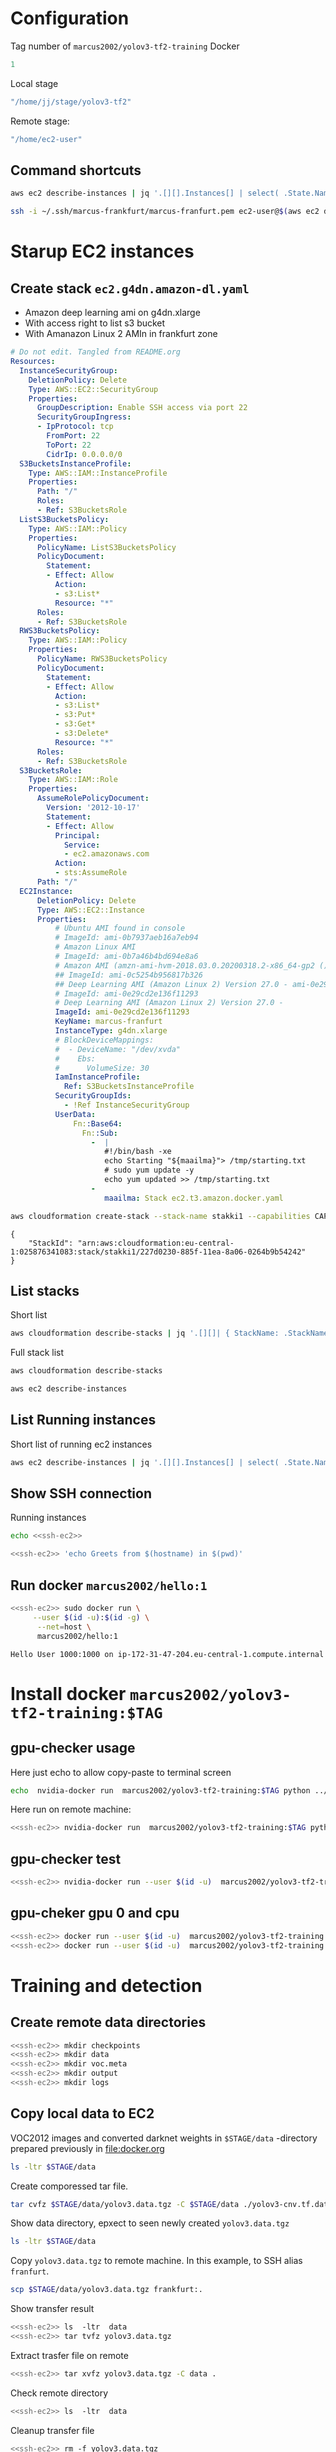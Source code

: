 * Configuration

Tag number of =marcus2002/yolov3-tf2-training= Docker
#+name: docker-tag-number
#+BEGIN_SRC R
1
#+END_SRC

Local stage

#+name: stage-directory
#+BEGIN_SRC R
"/home/jj/stage/yolov3-tf2"
#+END_SRC

Remote stage:
#+name: remote-stage-directory
#+BEGIN_SRC R
"/home/ec2-user"
#+END_SRC


** Command shortcuts
  #+name:running-ecs2
  #+BEGIN_SRC sh :eval no-export :results output
  aws ec2 describe-instances | jq '.[][].Instances[] | select( .State.Name == "running" ) | { dns: .PublicDnsName, ami: .ImageId,  InstanceId: .InstanceId, state: .State }'
  #+END_SRC

  #+name: ssh-ec2
  #+BEGIN_SRC sh :eval no-export :results output
  ssh -i ~/.ssh/marcus-frankfurt/marcus-franfurt.pem ec2-user@$(aws ec2 describe-instances | jq -r '.[][].Instances[0] | select( .State.Name == "running" ) |  .PublicDnsName')
  #+END_SRC



* Starup  EC2 instances

** Create stack =ec2.g4dn.amazon-dl.yaml=

 - Amazon deep learning ami on g4dn.xlarge
 - With access right to list s3 bucket
 - With Amanazon Linux 2 AMIn in frankfurt zone

 #+BEGIN_SRC yaml :tangle tmp/ec2.g4dn.amazon-dl.yaml
   # Do not edit. Tangled from README.org
   Resources:
     InstanceSecurityGroup:
       DeletionPolicy: Delete
       Type: AWS::EC2::SecurityGroup
       Properties:
         GroupDescription: Enable SSH access via port 22
         SecurityGroupIngress:
         - IpProtocol: tcp
           FromPort: 22
           ToPort: 22
           CidrIp: 0.0.0.0/0  
     S3BucketsInstanceProfile:
       Type: AWS::IAM::InstanceProfile
       Properties:
         Path: "/"
         Roles:
         - Ref: S3BucketsRole
     ListS3BucketsPolicy:
       Type: AWS::IAM::Policy
       Properties:
         PolicyName: ListS3BucketsPolicy
         PolicyDocument:
           Statement:
           - Effect: Allow
             Action:
             - s3:List*
             Resource: "*"
         Roles:
         - Ref: S3BucketsRole
     RWS3BucketsPolicy:
       Type: AWS::IAM::Policy
       Properties:
         PolicyName: RWS3BucketsPolicy
         PolicyDocument:
           Statement:
           - Effect: Allow
             Action:
             - s3:List*
             - s3:Put*
             - s3:Get*
             - s3:Delete*
             Resource: "*"
         Roles:
         - Ref: S3BucketsRole
     S3BucketsRole:
       Type: AWS::IAM::Role
       Properties:
         AssumeRolePolicyDocument:
           Version: '2012-10-17'
           Statement:
           - Effect: Allow
             Principal:
               Service:
               - ec2.amazonaws.com
             Action:
             - sts:AssumeRole
         Path: "/"
     EC2Instance:
         DeletionPolicy: Delete
         Type: AWS::EC2::Instance
         Properties:
             # Ubuntu AMI found in console
             # ImageId: ami-0b7937aeb16a7eb94
             # Amazon Linux AMI
             # ImageId: ami-0b7a46b4bd694e8a6
             # Amazon AMI (amzn-ami-hvm-2018.03.0.20200318.2-x86_64-gp2 ())
             ## ImageId: ami-0c5254b956817b326
             ## Deep Learning AMI (Amazon Linux 2) Version 27.0 - ami-0e29cd2e136f11293
             # ImageId: ami-0e29cd2e136f11293
             # Deep Learning AMI (Amazon Linux 2) Version 27.0 - 
             ImageId: ami-0e29cd2e136f11293
             KeyName: marcus-franfurt
             InstanceType: g4dn.xlarge
             # BlockDeviceMappings:
             #  - DeviceName: "/dev/xvda"
             #    Ebs:
             #      VolumeSize: 30
             IamInstanceProfile:
               Ref: S3BucketsInstanceProfile
             SecurityGroupIds:
               - !Ref InstanceSecurityGroup
             UserData:
                 Fn::Base64: 
                   Fn::Sub:
                     -  |
                        #!/bin/bash -xe
                        echo Starting "${maailma}"> /tmp/starting.txt
                        # sudo yum update -y
                        echo yum updated >> /tmp/starting.txt
                     - 
                        maailma: Stack ec2.t3.amazon.docker.yaml
 #+END_SRC



 #+BEGIN_SRC sh :eval no-export :results output
 aws cloudformation create-stack --stack-name stakki1 --capabilities CAPABILITY_IAM  --disable-rollback --template-body file://tmp/ec2.g4dn.amazon-dl.yaml
 #+END_SRC

 #+RESULTS:
 : {
 :     "StackId": "arn:aws:cloudformation:eu-central-1:025876341083:stack/stakki1/227d0230-885f-11ea-8a06-0264b9b54242"
 : }






** List stacks

Short list

#+BEGIN_SRC sh :eval no-export :results output
aws cloudformation describe-stacks | jq '.[][]| { StackName: .StackName, StackStatus: .StackStatus}' 
#+END_SRC

#+RESULTS:
: {
:   "StackName": "stakki1",
:   "StackStatus": "CREATE_COMPLETE"
: }



Full stack list

#+BEGIN_SRC sh :eval no-export :results output
aws cloudformation describe-stacks
#+END_SRC

#+RESULTS:
#+begin_example
{
    "Stacks": [
        {
            "StackId": "arn:aws:cloudformation:eu-central-1:025876341083:stack/stakki1/e1635390-85fb-11ea-b036-0ac41be8cd2e",
            "StackName": "stakki1",
            "CreationTime": "2020-04-24T07:19:05.380000+00:00",
            "RollbackConfiguration": {},
            "StackStatus": "CREATE_IN_PROGRESS",
            "DisableRollback": true,
            "NotificationARNs": [],
            "Capabilities": [
                "CAPABILITY_IAM"
            ],
            "Tags": [],
            "DriftInformation": {
                "StackDriftStatus": "NOT_CHECKED"
            }
        },
        {
            "StackId": "arn:aws:cloudformation:eu-central-1:025876341083:stack/bukee/5654e910-82dd-11ea-a565-067c398aa192",
            "StackName": "bukee",
            "CreationTime": "2020-04-20T08:02:53.650000+00:00",
            "RollbackConfiguration": {},
            "StackStatus": "CREATE_COMPLETE",
            "DisableRollback": true,
            "NotificationARNs": [],
            "Capabilities": [
                "CAPABILITY_IAM"
            ],
            "Tags": [],
            "DriftInformation": {
                "StackDriftStatus": "NOT_CHECKED"
            }
        }
    ]
}
#+end_example

#+BEGIN_SRC sh :eval no-export :results output
aws ec2 describe-instances
#+END_SRC

#+RESULTS:
#+begin_example
{
    "Reservations": [
        {
            "Groups": [],
            "Instances": [
                {
                    "AmiLaunchIndex": 0,
                    "ImageId": "ami-0e29cd2e136f11293",
                    "InstanceId": "i-08ba89c5467b7e451",
                    "InstanceType": "g4dn.xlarge",
                    "KeyName": "marcus-franfurt",
                    "LaunchTime": "2020-04-23T09:17:55+00:00",
                    "Monitoring": {
                        "State": "disabled"
                    },
                    "Placement": {
                        "AvailabilityZone": "eu-central-1b",
                        "GroupName": "",
                        "Tenancy": "default"
                    },
                    "PrivateDnsName": "ip-172-31-40-56.eu-central-1.compute.internal",
                    "PrivateIpAddress": "172.31.40.56",
                    "ProductCodes": [],
                    "PublicDnsName": "ec2-3-120-139-106.eu-central-1.compute.amazonaws.com",
                    "PublicIpAddress": "3.120.139.106",
                    "State": {
                        "Code": 16,
                        "Name": "running"
                    },
                    "StateTransitionReason": "",
                    "SubnetId": "subnet-fcc23780",
                    "VpcId": "vpc-e71bcc8d",
                    "Architecture": "x86_64",
                    "BlockDeviceMappings": [
                        {
                            "DeviceName": "/dev/xvda",
                            "Ebs": {
                                "AttachTime": "2020-04-23T09:17:55+00:00",
                                "DeleteOnTermination": true,
                                "Status": "attached",
                                "VolumeId": "vol-038180859fe74895c"
                            }
                        }
                    ],
                    "ClientToken": "stakk-EC2In-S9TBIJ2GRRBN",
                    "EbsOptimized": false,
                    "EnaSupport": true,
                    "Hypervisor": "xen",
                    "IamInstanceProfile": {
                        "Arn": "arn:aws:iam::025876341083:instance-profile/stakki1-S3BucketsInstanceProfile-2ITVXNE78M0H",
                        "Id": "AIPAQMBSZUFN2FFTFCF52"
                    },
                    "NetworkInterfaces": [
                        {
                            "Association": {
                                "IpOwnerId": "amazon",
                                "PublicDnsName": "ec2-3-120-139-106.eu-central-1.compute.amazonaws.com",
                                "PublicIp": "3.120.139.106"
                            },
                            "Attachment": {
                                "AttachTime": "2020-04-23T09:17:55+00:00",
                                "AttachmentId": "eni-attach-0b1ff98896813ddd4",
                                "DeleteOnTermination": true,
                                "DeviceIndex": 0,
                                "Status": "attached"
                            },
                            "Description": "",
                            "Groups": [
                                {
                                    "GroupName": "stakki1-InstanceSecurityGroup-EYTXD5UJGZZJ",
                                    "GroupId": "sg-0e85dedd601fae854"
                                }
                            ],
                            "Ipv6Addresses": [],
                            "MacAddress": "06:d5:6d:d7:61:30",
                            "NetworkInterfaceId": "eni-0d2b3682511050432",
                            "OwnerId": "025876341083",
                            "PrivateDnsName": "ip-172-31-40-56.eu-central-1.compute.internal",
                            "PrivateIpAddress": "172.31.40.56",
                            "PrivateIpAddresses": [
                                {
                                    "Association": {
                                        "IpOwnerId": "amazon",
                                        "PublicDnsName": "ec2-3-120-139-106.eu-central-1.compute.amazonaws.com",
                                        "PublicIp": "3.120.139.106"
                                    },
                                    "Primary": true,
                                    "PrivateDnsName": "ip-172-31-40-56.eu-central-1.compute.internal",
                                    "PrivateIpAddress": "172.31.40.56"
                                }
                            ],
                            "SourceDestCheck": true,
                            "Status": "in-use",
                            "SubnetId": "subnet-fcc23780",
                            "VpcId": "vpc-e71bcc8d",
                            "InterfaceType": "interface"
                        }
                    ],
                    "RootDeviceName": "/dev/xvda",
                    "RootDeviceType": "ebs",
                    "SecurityGroups": [
                        {
                            "GroupName": "stakki1-InstanceSecurityGroup-EYTXD5UJGZZJ",
                            "GroupId": "sg-0e85dedd601fae854"
                        }
                    ],
                    "SourceDestCheck": true,
                    "Tags": [
                        {
                            "Key": "aws:cloudformation:logical-id",
                            "Value": "EC2Instance"
                        },
                        {
                            "Key": "aws:cloudformation:stack-name",
                            "Value": "stakki1"
                        },
                        {
                            "Key": "aws:cloudformation:stack-id",
                            "Value": "arn:aws:cloudformation:eu-central-1:025876341083:stack/stakki1/fa78d4e0-8542-11ea-bdb4-06d8413a1460"
                        }
                    ],
                    "VirtualizationType": "hvm",
                    "CpuOptions": {
                        "CoreCount": 2,
                        "ThreadsPerCore": 2
                    },
                    "CapacityReservationSpecification": {
                        "CapacityReservationPreference": "open"
                    },
                    "HibernationOptions": {
                        "Configured": false
                    },
                    "MetadataOptions": {
                        "State": "applied",
                        "HttpTokens": "optional",
                        "HttpPutResponseHopLimit": 1,
                        "HttpEndpoint": "enabled"
                    }
                }
            ],
            "OwnerId": "025876341083",
            "RequesterId": "119857478548",
            "ReservationId": "r-08606e3993dcbfb97"
        }
    ]
}
#+end_example


** List Running instances

Short list of running ec2 instances

#+BEGIN_SRC sh :eval no-export :results output 
aws ec2 describe-instances | jq '.[][].Instances[] | select( .State.Name == "running" ) | { dns: .PublicDnsName, ami: .ImageId,  InstanceId: .InstanceId, state: .State.Name, InstanceType: .InstanceType }'
#+END_SRC

#+RESULTS:
: {
:   "dns": "ec2-3-122-60-85.eu-central-1.compute.amazonaws.com",
:   "ami": "ami-0e29cd2e136f11293",
:   "InstanceId": "i-0ee6b2c3f2811ac1d",
:   "state": "running",
:   "InstanceType": "g4dn.xlarge"
: }


** Show SSH connection

Running instances
#+BEGIN_SRC sh :eval no-export :results output :noweb yes
echo <<ssh-ec2>> 
#+END_SRC

#+RESULTS:
: ssh -i /home/jj/.ssh/marcus-frankfurt/marcus-franfurt.pem ec2-user@ec2-3-122-60-85.eu-central-1.compute.amazonaws.com
: ssh -i /home/jj/.ssh/marcus-frankfurt/marcus-franfurt.pem ubuntu@ec2-3-122-60-85.eu-central-1.compute.amazonaws.com


 #+BEGIN_SRC sh :eval no-export :results output :noweb yes
 <<ssh-ec2>> 'echo Greets from $(hostname) in $(pwd)'
 #+END_SRC

 #+RESULTS:


** Run docker =marcus2002/hello:1=

 #+BEGIN_SRC sh :eval no-export :results output :noweb yes
 <<ssh-ec2>> sudo docker run \
      --user $(id -u):$(id -g) \
       --net=host \
       marcus2002/hello:1
 #+END_SRC

 #+RESULTS:
 : Hello User 1000:1000 on ip-172-31-47-204.eu-central-1.compute.internal



* Install docker =marcus2002/yolov3-tf2-training:$TAG=

** gpu-checker usage

Here just echo to allow copy-paste to terminal screen

#+BEGIN_SRC sh :eval no-export :results output :noweb yes  :var TAG=docker-tag-number
echo  nvidia-docker run  marcus2002/yolov3-tf2-training:$TAG python ../gpu-checker.py || true
#+END_SRC


Here run on remote machine:

#+BEGIN_SRC sh :eval no-export :results output :noweb yes  :var TAG=docker-tag-number
<<ssh-ec2>> nvidia-docker run  marcus2002/yolov3-tf2-training:$TAG python ../gpu-checker.py || true
#+END_SRC

#+RESULTS:
: ../gpu-checker.py  -  tensorflow GPU tester usage
: ../gpu-checker.py  cpu|gpu [0-9]|device NAME [0-9]|list|test|versions


** gpu-checker test

#+BEGIN_SRC sh :eval no-export :results output :noweb yes  :var TAG=docker-tag-number :noweb yes
<<ssh-ec2>> nvidia-docker run --user $(id -u)  marcus2002/yolov3-tf2-training:$TAG python ../gpu-checker.py test
#+END_SRC

#+RESULTS:
: tf.test.is_gpu_available()= True
: tf.config.list_physical_devices('GPU')= [PhysicalDevice(name='/physical_device:GPU:0', device_type='GPU')]
: tf.config.list_physical_devices('CPU')= [PhysicalDevice(name='/physical_device:CPU:0', device_type='CPU')]
: tf.test.is_built_with_cuda()= True


** gpu-cheker gpu 0 and cpu
#+BEGIN_SRC sh :eval no-export :results output :noweb yes  :var TAG=docker-tag-number :noweb yes
<<ssh-ec2>> docker run --user $(id -u)  marcus2002/yolov3-tf2-training:$TAG python ../gpu-checker.py gpu 0
<<ssh-ec2>> docker run --user $(id -u)  marcus2002/yolov3-tf2-training:$TAG python ../gpu-checker.py cpu
#+END_SRC

#+RESULTS:
#+begin_example
device_name= /gpu:0
c= tf.Tensor(
[[22. 28.]
 [49. 64.]], shape=(2, 2), dtype=float32)
Device mapping:
/job:localhost/replica:0/task:0/device:XLA_CPU:0 -> device: XLA_CPU device
Using CPU
c= tf.Tensor(
[[22. 28.]
 [49. 64.]], shape=(2, 2), dtype=float32)
Device mapping:
/job:localhost/replica:0/task:0/device:XLA_CPU:0 -> device: XLA_CPU device
#+end_example


* Training  and detection

** Create remote data directories

 #+BEGIN_SRC sh :eval no-export :results output :noweb yes
   <<ssh-ec2>> mkdir checkpoints
   <<ssh-ec2>> mkdir data
   <<ssh-ec2>> mkdir voc.meta
   <<ssh-ec2>> mkdir output
   <<ssh-ec2>> mkdir logs
 #+END_SRC

 #+RESULTS:


** Copy local data to EC2

VOC2012 images and converted darknet weights in =$STAGE/data=
-directory prepared previously in [[file:docker.org]]

#+BEGIN_SRC sh :eval no-export :results output :var STAGE=stage-directory
ls -ltr $STAGE/data
#+END_SRC

#+RESULTS:
: total 3093792
: -rw-r--r-- 1 root root  248070167 huhti 24 09:27 yolov3-cnv.tf.data-00000-of-00001
: -rw-r--r-- 1 root root      24143 huhti 24 09:27 yolov3-cnv.tf.index
: -rw-r--r-- 1 root root         83 huhti 24 09:27 checkpoint
: -rw-r--r-- 1 jj   root  668674204 huhti 24 09:47 voc2012_train.tfrecord
: -rw-r--r-- 1 jj   root  678662716 huhti 24 09:47 voc2012_val.tfrecord
: -rw-rw-r-- 1 jj   jj   1572578623 huhti 24 10:36 yolov3.data.tgz

Create comporessed tar file.

#+BEGIN_SRC sh :eval no-export :results output :var STAGE=stage-directory 
tar cvfz $STAGE/data/yolov3.data.tgz -C $STAGE/data ./yolov3-cnv.tf.data-00000-of-00001 ./yolov3-cnv.tf.index ./voc2012_train.tfrecord ./voc2012_val.tfrecord
#+END_SRC

#+RESULTS:
: ./yolov3-cnv.tf.data-00000-of-00001
: ./yolov3-cnv.tf.index
: ./voc2012_train.tfrecord
: ./voc2012_val.tfrecord

Show data directory, epxect to seen newly created =yolov3.data.tgz=

#+BEGIN_SRC sh :eval no-export :results output :var STAGE=stage-directory
ls -ltr $STAGE/data
#+END_SRC

#+RESULTS:
: total 3093792
: -rw-r--r-- 1 root root  248070167 huhti 24 09:27 yolov3-cnv.tf.data-00000-of-00001
: -rw-r--r-- 1 root root      24143 huhti 24 09:27 yolov3-cnv.tf.index
: -rw-r--r-- 1 root root         83 huhti 24 09:27 checkpoint
: -rw-r--r-- 1 jj   root  668674204 huhti 24 09:47 voc2012_train.tfrecord
: -rw-r--r-- 1 jj   root  678662716 huhti 24 09:47 voc2012_val.tfrecord
: -rw-rw-r-- 1 jj   jj   1572578623 huhti 27 11:30 yolov3.data.tgz

Copy =yolov3.data.tgz= to remote machine. In this example, to SSH alias =franfurt=.

#+BEGIN_SRC sh :eval no-export :results output :var STAGE=stage-directory
scp $STAGE/data/yolov3.data.tgz frankfurt:.
#+END_SRC

#+RESULTS:

Show transfer result

#+BEGIN_SRC sh :eval no-export :results output :noweb yes
<<ssh-ec2>> ls  -ltr  data
<<ssh-ec2>> tar tvfz yolov3.data.tgz
#+END_SRC

#+RESULTS:
: total 0
: -rw-r--r-- root/root 248070167 2020-04-24 06:27 ./yolov3-cnv.tf.data-00000-of-00001
: -rw-r--r-- root/root     24143 2020-04-24 06:27 ./yolov3-cnv.tf.index
: -rw-r--r-- jj/root   668674204 2020-04-24 06:47 ./voc2012_train.tfrecord
: -rw-r--r-- jj/root   678662716 2020-04-24 06:47 ./voc2012_val.tfrecord

Extract trasfer file on remote

#+BEGIN_SRC sh :eval no-export :results output :noweb yes
<<ssh-ec2>> tar xvfz yolov3.data.tgz -C data .
#+END_SRC

#+RESULTS:
: ./yolov3-cnv.tf.data-00000-of-00001
: ./yolov3-cnv.tf.index
: ./voc2012_train.tfrecord
: ./voc2012_val.tfrecord

Check remote directory

#+BEGIN_SRC sh :eval no-export :results output :noweb yes
<<ssh-ec2>> ls  -ltr  data
#+END_SRC

#+RESULTS:
: total 1558048
: -rw-r--r-- 1 ec2-user ec2-user     24143 24.4. 06:27 yolov3-cnv.tf.index
: -rw-r--r-- 1 ec2-user ec2-user 248070167 24.4. 06:27 yolov3-cnv.tf.data-00000-of-00001
: -rw-r--r-- 1 ec2-user ec2-user 668674204 24.4. 06:47 voc2012_train.tfrecord
: -rw-r--r-- 1 ec2-user ec2-user 678662716 24.4. 06:47 voc2012_val.tfrecord


Cleanup transfer file

#+BEGIN_SRC sh :eval no-export :results output :noweb yes
<<ssh-ec2>> rm -f yolov3.data.tgz
#+END_SRC

#+RESULTS:


** Training session 1

*** Start training session 1
Inspect volume bidings seen in docker

#+BEGIN_SRC sh :eval no-export :results output :var STAGE=remote-stage-directory :var TAG=docker-tag-number :noweb yes
  <<ssh-ec2>> sudo nvidia-docker run \
       --user $(id -u) \
       --workdir /yolov3-tf2 \
       --volume $STAGE/checkpoints:/yolov3-tf2/checkpoints \
       --volume $STAGE/output:/yolov3-tf2/output \
       --volume $STAGE/data:/yolov3-tf2/voc.data \
       --volume $STAGE/logs:/yolov3-tf2/logs \
       marcus2002/yolov3-tf2-training:$TAG \
       ls -ltr voc.data data logs checkpoints
#+END_SRC

#+RESULTS:
#+begin_example
data:
total 2420
-rw-r--r-- 1 root root    135 Apr 24 05:06 voc2012.names
-rw-r--r-- 1 root root 285600 Apr 24 05:06 street_out.jpg
-rw-r--r-- 1 root root 465046 Apr 24 05:06 street.jpg
-rw-r--r-- 1 root root 625129 Apr 24 05:06 meme_out.jpg
-rw-r--r-- 1 root root   8875 Apr 24 05:06 meme2.jpeg
-rw-r--r-- 1 root root 401910 Apr 24 05:06 meme.jpg
-rw-r--r-- 1 root root 664559 Apr 24 05:06 girl.png
-rw-r--r-- 1 root root    625 Apr 24 05:06 coco.names
-rw-r--r-- 1 root root     75 Apr 24 05:06 checkpoint

checkpoints:
total 0

logs:
total 0

voc.data:
total 1558048
-rw-r--r-- 1 1000 1000     24143 Apr 24 06:27 yolov3-cnv.tf.index
-rw-r--r-- 1 1000 1000 248070167 Apr 24 06:27 yolov3-cnv.tf.data-00000-of-00001
-rw-r--r-- 1 1000 1000 668674204 Apr 24 06:47 voc2012_train.tfrecord
-rw-r--r-- 1 1000 1000 678662716 Apr 24 06:47 voc2012_val.tfrecord
#+end_example


Start training (here just echo command to paste it on terminal)

#+BEGIN_SRC sh :eval no-export :results output :var STAGE=remote-stage-directory  :var TAG=docker-tag-number :noweb yes
 <<ssh-ec2>>  echo sudo nvidia-docker run \
       --workdir /yolov3-tf2 \
       --volume $STAGE/data:/yolov3-tf2/voc.data \
       --volume $STAGE/checkpoints:/yolov3-tf2/checkpoints \
       --volume $STAGE/voc.meta:/yolov3-tf2/meta \
       --volume $STAGE/output:/yolov3-tf2/output \
       --volume $STAGE/logs:/yolov3-tf2/logs \
       marcus2002/yolov3-tf2-training:$TAG \
       python train.py \
	--dataset ./voc.data/voc2012_train.tfrecord \
	--val_dataset ./voc.data/voc2012_val.tfrecord \
	--weights ./voc.data/yolov3-cnv.tf \
	--classes ./data/voc2012.names \
	--num_classes 20 \
	--mode fit \
        --transfer darknet \
	--batch_size 16 \
	--epochs 10 \
	--weights_num_classes 80 
#+END_SRC

#+RESULTS:
: sudo nvidia-docker run --workdir /yolov3-tf2 --volume /home/ec2-user/data:/yolov3-tf2/voc.data --volume /home/ec2-user/checkpoints:/yolov3-tf2/checkpoints --volume /home/ec2-user/voc.meta:/yolov3-tf2/meta --volume /home/ec2-user/output:/yolov3-tf2/output --volume /home/ec2-user/logs:/yolov3-tf2/logs marcus2002/yolov3-tf2-training:1 python train.py --dataset ./voc.data/voc2012_train.tfrecord --val_dataset ./voc.data/voc2012_val.tfrecord --weights ./voc.data/yolov3-cnv.tf --classes ./data/voc2012.names --num_classes 20 --mode fit --transfer darknet --batch_size 16 --epochs 10 --weights_num_classes 80


*** Launch tensorboard

Using echo to create command to paste on terminal

#+BEGIN_SRC sh :eval no-export :results output :var STAGE=remote-stage-directory  :var TAG=docker-tag-number :noweb yes
 <<ssh-ec2>>  echo sudo nvidia-docker run \
       --user $(id -u) \
       --workdir /yolov3-tf2 \
       --volume $STAGE/data:/yolov3-tf2/voc.data \
       --volume $STAGE/checkpoints:/yolov3-tf2/checkpoints \
       --volume $STAGE/output:/yolov3-tf2/output \
       --volume $STAGE/logs:/yolov3-tf2/logs \
       --net host \
       --rm -it \
       marcus2002/yolov3-tf2-training:$TAG \
           tensorboard \
              --logdir /yolov3-tf2/logs
#+END_SRC

#+RESULTS:
: sudo nvidia-docker run --user 1000 --workdir /yolov3-tf2 --volume /home/ec2-user/data:/yolov3-tf2/voc.data --volume /home/ec2-user/checkpoints:/yolov3-tf2/checkpoints --volume /home/ec2-user/output:/yolov3-tf2/output --volume /home/ec2-user/logs:/yolov3-tf2/logs --net host --rm -it marcus2002/yolov3-tf2-training:1 tensorboard --logdir /yolov3-tf2/logs

Launch ssh connection to tunnel tensorboard default port to localhost

#+name: yolov3-tf2-board-ssh
#+BEGIN_SRC sh :eval no-export :results output :noweb yes
  # This example takes ssh connection to $REMOTE and creates a tunnel
  # for tensorboard default port 6006 --> 16006.  Here using
  # REMOTE=frankfurt
  export REMOTE=frankfurt; ssh -L 16006:localhost:6006 $REMOTE
#+END_SRC

#+RESULTS: yolov3-tf2-board-ssh

Browse to to use the c
http://localhost:16006






*** Session 1: early stopping

#+begin_example
Epoch 00008: saving model to checkpoints/yolov3_train_8.tf
358/358 [==============================] - 334s 932ms/step - loss: 16.7991 - yolo_output_0_loss: 1.5778 - yolo_output_1_loss: 1.8891 - yolo_output_2_loss: 2.2678 - val_loss: 24.0688 - val_yolo_output_0_loss: 5.5626 - val_yolo_output_1_loss: 4.9282 - val_yolo_output_2_loss: 2.5046 - lr: 0.0010
Epoch 00008: early stopping

#+end_example

Checkpoints created

#+BEGIN_SRC sh :eval no-export :results output :var STAGE=remote-stage-directory  :var TAG=docker-tag-number :noweb yes
<<ssh-ec2>> ls -ltr checkpoints
#+END_SRC

#+RESULTS:
#+begin_example
total 3243524
-rw-r--r-- 1 root root     85875 27.4. 09:00 yolov3_train_1.tf.data-00000-of-00002
-rw-r--r-- 1 root root 415043620 27.4. 09:00 yolov3_train_1.tf.data-00001-of-00002
-rw-r--r-- 1 root root     35394 27.4. 09:00 yolov3_train_1.tf.index
-rw-r--r-- 1 root root     85875 27.4. 09:06 yolov3_train_2.tf.data-00000-of-00002
-rw-r--r-- 1 root root 415043620 27.4. 09:06 yolov3_train_2.tf.data-00001-of-00002
-rw-r--r-- 1 root root     35394 27.4. 09:06 yolov3_train_2.tf.index
-rw-r--r-- 1 root root     85875 27.4. 09:11 yolov3_train_3.tf.data-00000-of-00002
-rw-r--r-- 1 root root 415043620 27.4. 09:11 yolov3_train_3.tf.data-00001-of-00002
-rw-r--r-- 1 root root     35394 27.4. 09:11 yolov3_train_3.tf.index
-rw-r--r-- 1 root root     85875 27.4. 09:17 yolov3_train_4.tf.data-00000-of-00002
-rw-r--r-- 1 root root 415043620 27.4. 09:17 yolov3_train_4.tf.data-00001-of-00002
-rw-r--r-- 1 root root     35394 27.4. 09:17 yolov3_train_4.tf.index
-rw-r--r-- 1 root root     85875 27.4. 09:23 yolov3_train_5.tf.data-00000-of-00002
-rw-r--r-- 1 root root 415043620 27.4. 09:23 yolov3_train_5.tf.data-00001-of-00002
-rw-r--r-- 1 root root     35394 27.4. 09:23 yolov3_train_5.tf.index
-rw-r--r-- 1 root root     85875 27.4. 09:28 yolov3_train_6.tf.data-00000-of-00002
-rw-r--r-- 1 root root 415043620 27.4. 09:28 yolov3_train_6.tf.data-00001-of-00002
-rw-r--r-- 1 root root     35394 27.4. 09:28 yolov3_train_6.tf.index
-rw-r--r-- 1 root root     85875 27.4. 09:34 yolov3_train_7.tf.data-00000-of-00002
-rw-r--r-- 1 root root     35394 27.4. 09:34 yolov3_train_7.tf.index
-rw-r--r-- 1 root root 415043620 27.4. 09:34 yolov3_train_7.tf.data-00001-of-00002
-rw-r--r-- 1 root root     85875 27.4. 09:39 yolov3_train_8.tf.data-00000-of-00002
-rw-r--r-- 1 root root 415043620 27.4. 09:39 yolov3_train_8.tf.data-00001-of-00002
-rw-r--r-- 1 root root     35394 27.4. 09:39 yolov3_train_8.tf.index
-rw-r--r-- 1 root root        91 27.4. 09:39 checkpoint
#+end_example


*** Session 1: tensorboard results

[[file:tensorboard-early-stopping-epoch8.pdf]]


*** Run detect using epoch 7 (=last successfull epoch)

 #+BEGIN_SRC sh :eval no-export :results output :var STAGE=remote-stage-directory  :var TAG=docker-tag-number :noweb yes
 <<ssh-ec2>>   nvidia-docker run \
        --user $(id -u) \
        --workdir /yolov3-tf2 \
        --volume $STAGE/checkpoints:/yolov3-tf2/checkpoints \
        --volume $STAGE/data:/yolov3-tf2/voc.data \
        --volume $STAGE/output:/yolov3-tf2/output \
        marcus2002/yolov3-tf2-training:$TAG \
        python detect.py \
           	 --classes ./data/voc2012.names \
	         --num_classes 20 \
                      --weights ./checkpoints/yolov3_train_7.tf \
                      --image  ./data/street.jpg \
                      --output ./output/early-stopping-epoch7.jpg
 #+END_SRC

 #+RESULTS:

 [[/ssh:frankfurt:/home/ec2-user/output/early-stopping-epoch7.jpg]]  [[pics/early-stopping-epoch7.jpg]]

Notes:
- two bussess identified
- no persons



*** Run detect using epoch 8 (=epoch interrepted)

 #+BEGIN_SRC sh :eval no-export :results output :var STAGE=remote-stage-directory  :var TAG=docker-tag-number :noweb yes
 <<ssh-ec2>>   nvidia-docker run \
        --user $(id -u) \
        --workdir /yolov3-tf2 \
        --volume $STAGE/checkpoints:/yolov3-tf2/checkpoints \
        --volume $STAGE/data:/yolov3-tf2/voc.data \
        --volume $STAGE/output:/yolov3-tf2/output \
        marcus2002/yolov3-tf2-training:$TAG \
        python detect.py \
           	 --classes ./data/voc2012.names \
	         --num_classes 20 \
                      --weights ./checkpoints/yolov3_train_8.tf \
                      --image  ./data/street.jpg \
                      --output ./output/early-stopping-epoch8.jpg
 #+END_SRC

 #+RESULTS:

 [[/ssh:frankfurt:/home/ec2-user/output/early-stopping-epoch8.jpg]]  [[file:pics/early-stopping-epoch8.jpg][local early-stopping-epoch8.jpg]]

Notes:
- no busses
- two persons
- one car



** Train session 2

*** Prepare training session2


**** Copy =checkpoints/yolov3_train_EPOC.tf= weight to =data/cont_20.tf= for EPOC=8.

 Show checkpoints directory
 #+BEGIN_SRC sh :eval no-export :results output :var STAGE=remote-stage-directory :var TAG=docker-tag-number :noweb yes
   <<ssh-ec2>> ls -ltr checkpoints 
 #+END_SRC

 #+RESULTS:
 #+begin_example
 total 3243524
 -rw-r--r-- 1 root root     85875 27.4. 09:00 yolov3_train_1.tf.data-00000-of-00002
 -rw-r--r-- 1 root root 415043620 27.4. 09:00 yolov3_train_1.tf.data-00001-of-00002
 -rw-r--r-- 1 root root     35394 27.4. 09:00 yolov3_train_1.tf.index
 -rw-r--r-- 1 root root     85875 27.4. 09:06 yolov3_train_2.tf.data-00000-of-00002
 -rw-r--r-- 1 root root 415043620 27.4. 09:06 yolov3_train_2.tf.data-00001-of-00002
 -rw-r--r-- 1 root root     35394 27.4. 09:06 yolov3_train_2.tf.index
 -rw-r--r-- 1 root root     85875 27.4. 09:11 yolov3_train_3.tf.data-00000-of-00002
 -rw-r--r-- 1 root root 415043620 27.4. 09:11 yolov3_train_3.tf.data-00001-of-00002
 -rw-r--r-- 1 root root     35394 27.4. 09:11 yolov3_train_3.tf.index
 -rw-r--r-- 1 root root     85875 27.4. 09:17 yolov3_train_4.tf.data-00000-of-00002
 -rw-r--r-- 1 root root 415043620 27.4. 09:17 yolov3_train_4.tf.data-00001-of-00002
 -rw-r--r-- 1 root root     35394 27.4. 09:17 yolov3_train_4.tf.index
 -rw-r--r-- 1 root root     85875 27.4. 09:23 yolov3_train_5.tf.data-00000-of-00002
 -rw-r--r-- 1 root root 415043620 27.4. 09:23 yolov3_train_5.tf.data-00001-of-00002
 -rw-r--r-- 1 root root     35394 27.4. 09:23 yolov3_train_5.tf.index
 -rw-r--r-- 1 root root     85875 27.4. 09:28 yolov3_train_6.tf.data-00000-of-00002
 -rw-r--r-- 1 root root 415043620 27.4. 09:28 yolov3_train_6.tf.data-00001-of-00002
 -rw-r--r-- 1 root root     35394 27.4. 09:28 yolov3_train_6.tf.index
 -rw-r--r-- 1 root root     85875 27.4. 09:34 yolov3_train_7.tf.data-00000-of-00002
 -rw-r--r-- 1 root root     35394 27.4. 09:34 yolov3_train_7.tf.index
 -rw-r--r-- 1 root root 415043620 27.4. 09:34 yolov3_train_7.tf.data-00001-of-00002
 -rw-r--r-- 1 root root     85875 27.4. 09:39 yolov3_train_8.tf.data-00000-of-00002
 -rw-r--r-- 1 root root 415043620 27.4. 09:39 yolov3_train_8.tf.data-00001-of-00002
 -rw-r--r-- 1 root root     35394 27.4. 09:39 yolov3_train_8.tf.index
 -rw-r--r-- 1 root root        91 27.4. 09:39 checkpoint
 #+end_example

 #+BEGIN_SRC sh :eval no-export :results output :var STAGE=remote-stage-directory :var TAG=docker-tag-number :noweb yes
   <<ssh-ec2>> cp checkpoints/yolov3_train_8.tf.data-00000-of-00002 data/cont_20.tf.data-00000-of-00002
   <<ssh-ec2>> cp checkpoints/yolov3_train_8.tf.data-00001-of-00002 data/cont_20.tf.data-00001-of-00002
   <<ssh-ec2>> cp checkpoints/yolov3_train_8.tf.index data/cont_20.tf.index
 #+END_SRC

 #+RESULTS:

 Show =data= directory state

 #+BEGIN_SRC sh :eval no-export :results output :var STAGE=remote-stage-directory :var TAG=docker-tag-number :noweb yes
   <<ssh-ec2>> ls -ltr  data
 #+END_SRC


 #+RESULTS:
 : total 1963488
 : -rw-r--r-- 1 ec2-user ec2-user     24143 24.4. 06:27 yolov3-cnv.tf.index
 : -rw-r--r-- 1 ec2-user ec2-user 248070167 24.4. 06:27 yolov3-cnv.tf.data-00000-of-00001
 : -rw-r--r-- 1 ec2-user ec2-user 668674204 24.4. 06:47 voc2012_train.tfrecord
 : -rw-r--r-- 1 ec2-user ec2-user 678662716 24.4. 06:47 voc2012_val.tfrecord
 : -rw-r--r-- 1 ec2-user ec2-user     85875 27.4. 10:15 cont_20.tf.data-00000-of-00002
 : -rw-r--r-- 1 ec2-user ec2-user 415043620 27.4. 10:15 cont_20.tf.data-00001-of-00002
 : -rw-r--r-- 1 ec2-user ec2-user     35394 27.4. 10:15 cont_20.tf.index

 #+END_SRC

 #+RESULTS:


****  Cleanup checkpoints

 #+BEGIN_SRC sh :eval no-export :results output :var STAGE=remote-stage-directory :var TAG=docker-tag-number :noweb yes
   <<ssh-ec2>> rm -f $STAGE/checkpoints/* $STAGE/logs/*
   <<ssh-ec2>> ls -ltr $STAGE/checkpoints $STAGE/data $STAGE/logs
 #+END_SRC

 #+RESULTS:
 #+begin_example
 /home/ec2-user/logs:
 total 0
 drwxr-xr-x 3 root root 148 27.4. 08:55 train
 drwxr-xr-x 2 root root  68 27.4. 09:00 validation

 /home/ec2-user/data:
 total 1963488
 -rw-r--r-- 1 ec2-user ec2-user     24143 24.4. 06:27 yolov3-cnv.tf.index
 -rw-r--r-- 1 ec2-user ec2-user 248070167 24.4. 06:27 yolov3-cnv.tf.data-00000-of-00001
 -rw-r--r-- 1 ec2-user ec2-user 668674204 24.4. 06:47 voc2012_train.tfrecord
 -rw-r--r-- 1 ec2-user ec2-user 678662716 24.4. 06:47 voc2012_val.tfrecord
 -rw-r--r-- 1 ec2-user ec2-user     85875 27.4. 10:15 cont_20.tf.data-00000-of-00002
 -rw-r--r-- 1 ec2-user ec2-user 415043620 27.4. 10:15 cont_20.tf.data-00001-of-00002
 -rw-r--r-- 1 ec2-user ec2-user     35394 27.4. 10:15 cont_20.tf.index

 /home/ec2-user/checkpoints:
 total 0
 #+end_example


*** Session 2: continue using fine-tuning with weigth count 20

 #+BEGIN_SRC sh :eval no-export :results output :var STAGE=remote-stage-directory  :var TAG=docker-tag-number :noweb yes
  <<ssh-ec2>>  echo sudo nvidia-docker run \
        --workdir /yolov3-tf2 \
        --volume $STAGE/data:/yolov3-tf2/voc.data \
        --volume $STAGE/checkpoints:/yolov3-tf2/checkpoints \
        --volume $STAGE/voc.meta:/yolov3-tf2/meta \
        --volume $STAGE/output:/yolov3-tf2/output \
        --volume $STAGE/logs:/yolov3-tf2/logs \
        marcus2002/yolov3-tf2-training:$TAG \
        python train.py \
	 --dataset ./voc.data/voc2012_train.tfrecord \
	 --val_dataset ./voc.data/voc2012_val.tfrecord \
	 --weights ./voc.data/cont_20.tf \
	 --classes ./data/voc2012.names \
	 --num_classes 20 \
	 --mode fit \
         --transfer fine_tune \
	 --batch_size 16 \
	 --epochs 10 \
	 --weights_num_classes 20 
 #+END_SRC

 #+RESULTS:
 : sudo nvidia-docker run --workdir /yolov3-tf2 --volume /home/ec2-user/data:/yolov3-tf2/voc.data --volume /home/ec2-user/checkpoints:/yolov3-tf2/checkpoints --volume /home/ec2-user/voc.meta:/yolov3-tf2/meta --volume /home/ec2-user/output:/yolov3-tf2/output --volume /home/ec2-user/logs:/yolov3-tf2/logs marcus2002/yolov3-tf2-training:1 python train.py --dataset ./voc.data/voc2012_train.tfrecord --val_dataset ./voc.data/voc2012_val.tfrecord --weights ./voc.data/cont_20.tf --classes ./data/voc2012.names --num_classes 20 --mode fit --transfer fine_tune --batch_size 16 --epochs 10 --weights_num_classes 20


*** End of  training session 2 =early stopping=

#+BEGIN_SRC sh :eval no-export :results output :noweb yes
<<ssh-ec2>>   ls -ltr checkpoints
#+END_SRC

#+RESULTS:
#+begin_example
total 1621764
-rw-r--r-- 1 root root     85875 27.4. 10:29 yolov3_train_1.tf.data-00000-of-00002
-rw-r--r-- 1 root root 415043620 27.4. 10:29 yolov3_train_1.tf.data-00001-of-00002
-rw-r--r-- 1 root root     35394 27.4. 10:29 yolov3_train_1.tf.index
-rw-r--r-- 1 root root     85875 27.4. 10:35 yolov3_train_2.tf.data-00000-of-00002
-rw-r--r-- 1 root root 415043620 27.4. 10:35 yolov3_train_2.tf.data-00001-of-00002
-rw-r--r-- 1 root root     35394 27.4. 10:35 yolov3_train_2.tf.index
-rw-r--r-- 1 root root     85875 27.4. 10:40 yolov3_train_3.tf.data-00000-of-00002
-rw-r--r-- 1 root root 415043620 27.4. 10:40 yolov3_train_3.tf.data-00001-of-00002
-rw-r--r-- 1 root root     35394 27.4. 10:40 yolov3_train_3.tf.index
-rw-r--r-- 1 root root     85875 27.4. 10:46 yolov3_train_4.tf.data-00000-of-00002
-rw-r--r-- 1 root root 415043620 27.4. 10:46 yolov3_train_4.tf.data-00001-of-00002
-rw-r--r-- 1 root root     35394 27.4. 10:46 yolov3_train_4.tf.index
-rw-r--r-- 1 root root        91 27.4. 10:46 checkpoint
#+end_example



*** Detect after training session 2

**** Detect using session 2/epoch 3

#+BEGIN_SRC sh :eval no-export :results output :var STAGE=remote-stage-directory  :var TAG=docker-tag-number :noweb yes
<<ssh-ec2>>   nvidia-docker run \
       --user $(id -u) \
       --workdir /yolov3-tf2 \
       --volume $STAGE/checkpoints:/yolov3-tf2/checkpoints \
       --volume $STAGE/data:/yolov3-tf2/voc.data \
       --volume $STAGE/output:/yolov3-tf2/output \
       marcus2002/yolov3-tf2-training:$TAG \
       python detect.py \
           	--classes ./data/voc2012.names \
	        --num_classes 20 \
                     --weights ./checkpoints/yolov3_train_3.tf \
                     --image  ./data/street.jpg \
                     --output ./output/cont_20_epoch3.jpg
#+END_SRC

#+RESULTS:

Remote link 
[[/ssh:frankfurt:/home/ec2-user/output/cont_20_epoch3.jpg][remote cont_20_epoch3.jpg]] [[pics/cont_20_epoch3.jpg]]



Notes:
- both busses found
- car found
- three persons found, several persons missed


**** Detect using session 2/epoch 4

#+BEGIN_SRC sh :eval no-export :results output :var STAGE=remote-stage-directory  :var TAG=docker-tag-number :noweb yes
<<ssh-ec2>>   nvidia-docker run \
       --user $(id -u) \
       --workdir /yolov3-tf2 \
       --volume $STAGE/checkpoints:/yolov3-tf2/checkpoints \
       --volume $STAGE/data:/yolov3-tf2/voc.data \
       --volume $STAGE/output:/yolov3-tf2/output \
       marcus2002/yolov3-tf2-training:$TAG \
       python detect.py \
           	--classes ./data/voc2012.names \
	        --num_classes 20 \
                     --weights ./checkpoints/yolov3_train_4.tf \
                     --image  ./data/street.jpg \
                     --output ./output/cont_20_epoch4.jpg
#+END_SRC

#+RESULTS:

Notes:
- one bus found, one bus and car los
- two persons found, person lost
- worse than epoch 3

[[/ssh:frankfurt:/home/ec2-user/output/cont_20_epoch4.jpg]]   [[pics/cont_20_epoch4.jpg]]


** Copy trained weights

*** Copy from session1 weights =data/cont_20.tf.*= to local =$STAGE/data/=

#+BEGIN_SRC sh :eval no-export :results output :var STAGE=stage-directory
scp frankfurt:data/cont_20.tf.* $STAGE/data/
#+END_SRC

#+RESULTS:

Show files in local =$STAGE/data= -directory 

#+BEGIN_SRC sh :eval no-export :results output :var STAGE=stage-directory
ls -ltr $STAGE/data
#+END_SRC

#+RESULTS:
#+begin_example
total 3499236
-rw-r--r-- 1 root root  248070167 huhti 24 09:27 yolov3-cnv.tf.data-00000-of-00001
-rw-r--r-- 1 root root      24143 huhti 24 09:27 yolov3-cnv.tf.index
-rw-r--r-- 1 root root         83 huhti 24 09:27 checkpoint
-rw-r--r-- 1 jj   root  668674204 huhti 24 09:47 voc2012_train.tfrecord
-rw-r--r-- 1 jj   root  678662716 huhti 24 09:47 voc2012_val.tfrecord
-rw-rw-r-- 1 jj   jj   1572578623 huhti 27 11:30 yolov3.data.tgz
-rw-r--r-- 1 jj   jj        85875 huhti 27 13:27 cont_20.tf.data-00000-of-00002
-rw-r--r-- 1 jj   jj    415043620 huhti 27 13:28 cont_20.tf.data-00001-of-00002
-rw-r--r-- 1 jj   jj        35394 huhti 27 13:28 cont_20.tf.index
#+end_example


Use =cont_20.tf= on local machine. *Notice* using non default num_classes and classes

#+name: yolov3-tf2-detect
#+BEGIN_SRC sh :eval no-export :results output :var STAGE=stage-directory :var TAG=docker-tag-number
  docker run \
         --user $(id -u) \
         --workdir /yolov3-tf2 \
         --volume $STAGE/data:/yolov3-tf2/voc.data \
         --volume $STAGE/output:/yolov3-tf2/output \
         marcus2002/yolov3-tf2-training:$TAG \
         python detect.py \
              --num_classes 20 \
              --classes ./data/voc2012.names \
              --weights ./voc.data/cont_20.tf \
              --image ./data/street.jpg \
              --output ./output/cont_20-street.jpg
#+END_SRC

#+RESULTS: yolov3-tf2-detect

[[~/stage/yolov3-tf2/output/cont_20-street.jpg]]


*** Copy session2/epoch 3 weights

#+BEGIN_SRC sh :eval no-export :results output :var STAGE=stage-directory
scp frankfurt:checkpoints/yolov3_train_3.tf.* $STAGE/weights
ls -ltr $STAGE/weights
#+END_SRC

#+RESULTS:
: total 647636
: -rw-rw-r-- 1 jj jj 248007048 huhti  8 15:50 yolov3.weights
: -rw-r--r-- 1 jj jj     85875 huhti 27 14:03 yolov3_train_3.tf.data-00000-of-00002
: -rw-r--r-- 1 jj jj 415043620 huhti 27 14:04 yolov3_train_3.tf.data-00001-of-00002
: -rw-r--r-- 1 jj jj     35394 huhti 27 14:04 yolov3_train_3.tf.index



** Running detect.py locally using darknet  weights

#+BEGIN_SRC sh :eval no-export :results output :var STAGE=stage-directory :var TAG=docker-tag-number
  docker run \
       --user $(id -u) \
       --workdir /yolov3-tf2 \
       --volume $STAGE/data:/yolov3-tf2/voc.data \
       --volume $(pwd)/pics:/yolov3-tf2/output \
       marcus2002/yolov3-tf2-training:$TAG \
       python detect.py \
                     --weights ./voc.data/yolov3-cnv.tf \
                     --image ./data/street.jpg \
                     --output ./output/darknet-street.jpg
#+END_SRC

#+RESULTS:
   
[[file:pics/darknet-street.jpg]]


* *IMPORTANT* Delete stack =stakki1=

#+BEGIN_SRC sh :eval no-export :results output
aws cloudformation delete-stack --stack-name stakki1
#+END_SRC

#+RESULTS:

*Ensure nothing there!!*

#+BEGIN_SRC sh :eval no-export :results output
aws cloudformation describe-stacks
aws ec2 describe-instances | jq '.[][].Instances[] |  { dns: .PublicDnsName, ami: .ImageId,  InstanceId: .InstanceId, state: .State }'
#+END_SRC


#+RESULTS:
#+begin_example
{
    "Stacks": [
        {
            "StackId": "arn:aws:cloudformation:eu-central-1:025876341083:stack/stakki1/227d0230-885f-11ea-8a06-0264b9b54242",
            "StackName": "stakki1",
            "CreationTime": "2020-04-27T08:14:37.108000+00:00",
            "DeletionTime": "2020-04-27T11:04:36.967000+00:00",
            "RollbackConfiguration": {},
            "StackStatus": "DELETE_IN_PROGRESS",
            "DisableRollback": true,
            "NotificationARNs": [],
            "Capabilities": [
                "CAPABILITY_IAM"
            ],
            "Tags": [],
            "DriftInformation": {
                "StackDriftStatus": "NOT_CHECKED"
            }
        }
    ]
}
{
  "dns": "",
  "ami": "ami-0e29cd2e136f11293",
  "InstanceId": "i-0ee6b2c3f2811ac1d",
  "state": {
    "Code": 48,
    "Name": "terminated"
  }
}
#+end_example


* Fin                                                              :noexport:

** Emacs variables

#+RESULTS:

# Local Variables:
# org-confirm-babel-evaluate: nil
# conda-project-env-name: tsr
# End:


